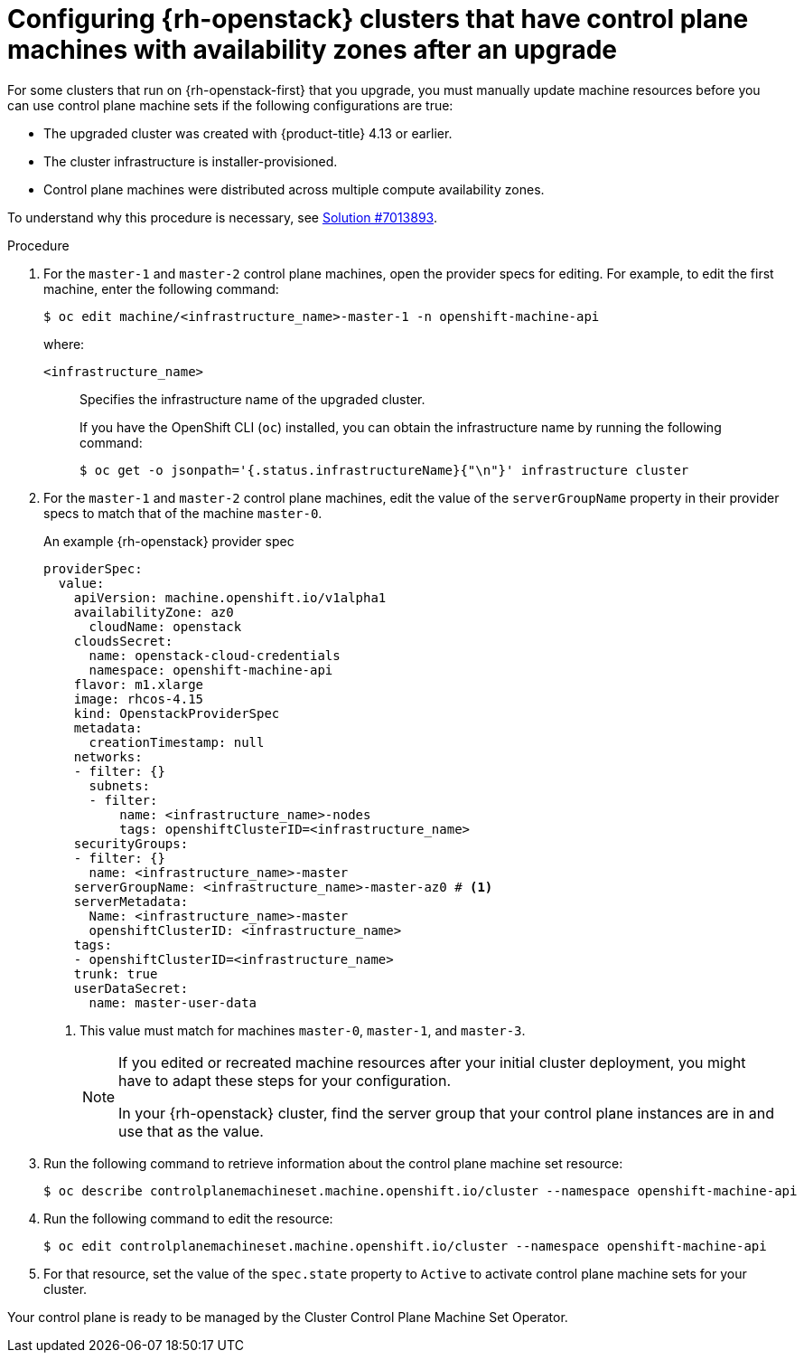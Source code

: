// Module included in the following assemblies:
//
// * machine_management/control_plane_machine_management/cpmso-troubleshooting.adoc

:_mod-docs-content-type: PROCEDURE
[id="cpmso-openstack-with-az-config_{context}"]
= Configuring {rh-openstack} clusters that have control plane machines with availability zones after an upgrade

For some clusters that run on {rh-openstack-first} that you upgrade, you must manually update machine resources before you can use control plane machine sets if the following configurations are true:

* The upgraded cluster was created with {product-title} 4.13 or earlier.

* The cluster infrastructure is installer-provisioned.

* Control plane machines were distributed across multiple compute availability zones.

To understand why this procedure is necessary, see link:https://access.redhat.com/solutions/7013893[Solution #7013893].

.Procedure

. For the `master-1` and `master-2` control plane machines, open the provider specs for editing. For example, to edit the first machine, enter the following command:
+
[source,terminal]
----
$ oc edit machine/<infrastructure_name>-master-1 -n openshift-machine-api
----
+
where:
+
`<infrastructure_name>`:: Specifies the infrastructure name of the upgraded cluster.
+
If you have the OpenShift CLI (`oc`) installed, you can obtain the infrastructure name by running the following command:
+
[source,terminal]
----
$ oc get -o jsonpath='{.status.infrastructureName}{"\n"}' infrastructure cluster
----

. For the `master-1` and `master-2` control plane machines, edit the value of the `serverGroupName` property in their provider specs to match that of the machine `master-0`.
+
.An example {rh-openstack} provider spec
[source,yaml]
----
providerSpec:
  value:
    apiVersion: machine.openshift.io/v1alpha1
    availabilityZone: az0
      cloudName: openstack
    cloudsSecret:
      name: openstack-cloud-credentials
      namespace: openshift-machine-api
    flavor: m1.xlarge
    image: rhcos-4.15
    kind: OpenstackProviderSpec
    metadata:
      creationTimestamp: null
    networks:
    - filter: {}
      subnets:
      - filter:
          name: <infrastructure_name>-nodes
          tags: openshiftClusterID=<infrastructure_name>
    securityGroups:
    - filter: {}
      name: <infrastructure_name>-master
    serverGroupName: <infrastructure_name>-master-az0 # <1>
    serverMetadata:
      Name: <infrastructure_name>-master
      openshiftClusterID: <infrastructure_name>
    tags:
    - openshiftClusterID=<infrastructure_name>
    trunk: true
    userDataSecret:
      name: master-user-data
----
<1> This value must match for machines `master-0`, `master-1`, and `master-3`.
+
[NOTE]
====
If you edited or recreated machine resources after your initial cluster deployment, you might have to adapt these steps for your configuration.

In your {rh-openstack} cluster, find the server group that your control plane instances are in and use that as the value.
====

. Run the following command to retrieve information about the control plane machine set resource:
+
[source,terminal]
----
$ oc describe controlplanemachineset.machine.openshift.io/cluster --namespace openshift-machine-api
----

. Run the following command to edit the resource:
+
[source,terminal]
----
$ oc edit controlplanemachineset.machine.openshift.io/cluster --namespace openshift-machine-api
----

. For that resource, set the value of the `spec.state` property to `Active` to activate control plane machine sets for your cluster.

Your control plane is ready to be managed by the Cluster Control Plane Machine Set Operator.
